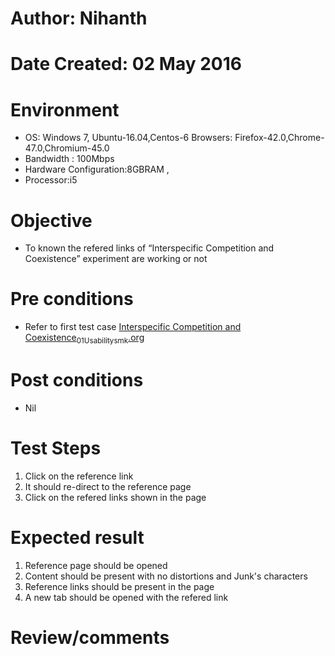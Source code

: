 * Author: Nihanth
* Date Created: 02 May 2016
* Environment
  - OS: Windows 7, Ubuntu-16.04,Centos-6 Browsers: Firefox-42.0,Chrome-47.0,Chromium-45.0
  - Bandwidth : 100Mbps
  - Hardware Configuration:8GBRAM , 
  - Processor:i5

* Objective
  - To known the refered links of “Interspecific Competition and Coexistence” experiment are working or not

* Pre conditions
  - Refer to first test case [[https://github.com/Virtual-Labs/population-ecology-virtual-lab-i-au/blob/master/test-cases/integration_test-cases/Interspecific Competition and Coexistence/Interspecific Competition and Coexistence_01_Usability_smk.org][Interspecific Competition and Coexistence_01_Usability_smk.org]]

* Post conditions
  - Nil
* Test Steps
  1. Click on the reference link 
  2. It should re-direct to the reference page
  3. Click on the refered links shown in the page

* Expected result
  1. Reference page should be opened
  2. Content should be present with no distortions and Junk's characters
  3. Reference links should be present in the page
  4. A new tab should be opened with the refered link

* Review/comments


